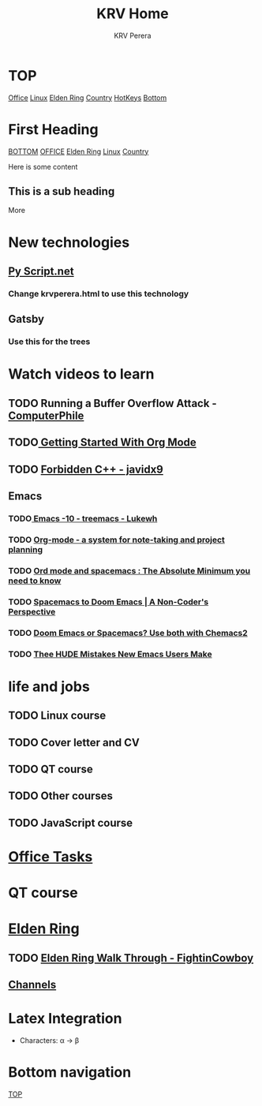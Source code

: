 #+title: KRV Home
#+author: KRV Perera
#+email: rukshan.viduranga@gmail.com


* TOP
:PROPERTIES:
:CUSTOM_ID: TOP
:END:
[[file:office.org][Office]] [[file:linux.org][Linux]] [[file:EldenRing.org][Elden Ring]] [[file:country.org][Country]] [[file:org-mode-reference-in.org][HotKeys]] [[#BOTTOM][Bottom]]

* First Heading
:PROPERTIES:
:CUSTOM_ID: TOP
:END:
[[#BOTTOM][BOTTOM]] [[file:office.org][OFFICE]] [[file:EldenRing.org][Elden Ring]] [[file:linux.org][Linux]] [[file:country.org][Country]]

Here is some content

** This is a sub heading

More

* New technologies
** [[https://pyscript.net/][Py Script.net]]
*** Change krvperera.html to use this technology
** Gatsby
*** Use this for the trees

* Watch videos to learn

** TODO Running a Buffer Overflow Attack - [[https://www.youtube.com/watch?v=1S0aBV-Waeo][ComputerPhile]]
** TODO[[https://www.youtube.com/watch?v=SzA2YODtgK4][ Getting Started With Org Mode]]
** TODO [[https://www.youtube.com/watch?v=j0_u26Vpb4w][Forbidden C++ - javidx9]]
** Emacs
*** TODO[[https://www.youtube.com/watch?v=Bu7nF9hPSts][ Emacs -10 - treemacs - Lukewh]]

*** TODO [[https://www.youtube.com/watch?v=oJTwQvgfgMM][Org-mode - a system for note-taking and project planning]]
*** TODO [[https://www.youtube.com/watch?v=S4f-GUxu3CY][Ord mode and spacemacs : The Absolute Minimum you need to know]]
*** TODO [[https://www.youtube.com/watch?v=oFH4GcnBxIg][Spacemacs to Doom Emacs | A Non-Coder's Perspective]]
*** TODO [[https://www.youtube.com/watch?v=hHdM2wVM1PI][Doom Emacs or Spacemacs? Use both with Chemacs2]]
*** TODO [[https://www.youtube.com/watch?v=s0ed8Da3mjE][Thee HUDE Mistakes New Emacs Users Make]]

* life and jobs

** TODO Linux course
DEADLINE: <2022-05-07 Sat>
** TODO Cover letter and CV
DEADLINE: <2022-05-14 Sat>
** TODO QT course
DEADLINE: <2022-05-28 Sat>
** TODO Other courses
** TODO JavaScript course


* [[file:office.org][Office Tasks]]


* QT course




* [[file:EldenRing.org][Elden Ring]]
** TODO [[file:EldenRing.org::#FIGHTINCOWBOY][Elden Ring Walk Through - FightinCowboy]]
** [[file:EldenRing.org::#CHANNELS][Channels]]

* Latex Integration

- Characters: \alpha \rightarrow \beta
* Bottom navigation
:PROPERTIES:
:CUSTOM_ID: BOTTOM
:END:
[[#TOP][TOP]]
